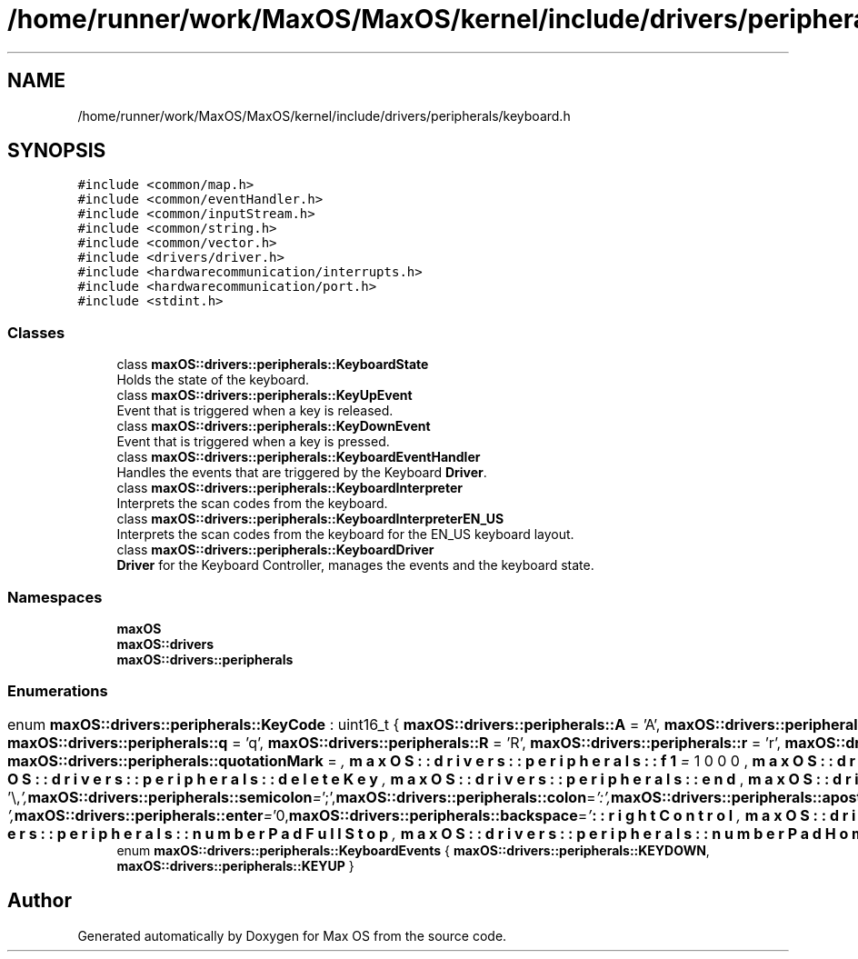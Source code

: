 .TH "/home/runner/work/MaxOS/MaxOS/kernel/include/drivers/peripherals/keyboard.h" 3 "Mon Jan 8 2024" "Version 0.1" "Max OS" \" -*- nroff -*-
.ad l
.nh
.SH NAME
/home/runner/work/MaxOS/MaxOS/kernel/include/drivers/peripherals/keyboard.h
.SH SYNOPSIS
.br
.PP
\fC#include <common/map\&.h>\fP
.br
\fC#include <common/eventHandler\&.h>\fP
.br
\fC#include <common/inputStream\&.h>\fP
.br
\fC#include <common/string\&.h>\fP
.br
\fC#include <common/vector\&.h>\fP
.br
\fC#include <drivers/driver\&.h>\fP
.br
\fC#include <hardwarecommunication/interrupts\&.h>\fP
.br
\fC#include <hardwarecommunication/port\&.h>\fP
.br
\fC#include <stdint\&.h>\fP
.br

.SS "Classes"

.in +1c
.ti -1c
.RI "class \fBmaxOS::drivers::peripherals::KeyboardState\fP"
.br
.RI "Holds the state of the keyboard\&. "
.ti -1c
.RI "class \fBmaxOS::drivers::peripherals::KeyUpEvent\fP"
.br
.RI "Event that is triggered when a key is released\&. "
.ti -1c
.RI "class \fBmaxOS::drivers::peripherals::KeyDownEvent\fP"
.br
.RI "Event that is triggered when a key is pressed\&. "
.ti -1c
.RI "class \fBmaxOS::drivers::peripherals::KeyboardEventHandler\fP"
.br
.RI "Handles the events that are triggered by the Keyboard \fBDriver\fP\&. "
.ti -1c
.RI "class \fBmaxOS::drivers::peripherals::KeyboardInterpreter\fP"
.br
.RI "Interprets the scan codes from the keyboard\&. "
.ti -1c
.RI "class \fBmaxOS::drivers::peripherals::KeyboardInterpreterEN_US\fP"
.br
.RI "Interprets the scan codes from the keyboard for the EN_US keyboard layout\&. "
.ti -1c
.RI "class \fBmaxOS::drivers::peripherals::KeyboardDriver\fP"
.br
.RI "\fBDriver\fP for the Keyboard Controller, manages the events and the keyboard state\&. "
.in -1c
.SS "Namespaces"

.in +1c
.ti -1c
.RI " \fBmaxOS\fP"
.br
.ti -1c
.RI " \fBmaxOS::drivers\fP"
.br
.ti -1c
.RI " \fBmaxOS::drivers::peripherals\fP"
.br
.in -1c
.SS "Enumerations"

.in +1c
.ti -1c
.RI "enum \fBmaxOS::drivers::peripherals::KeyCode\fP : uint16_t { \fBmaxOS::drivers::peripherals::A\fP = 'A', \fBmaxOS::drivers::peripherals::a\fP = 'a', \fBmaxOS::drivers::peripherals::B\fP = 'B', \fBmaxOS::drivers::peripherals::b\fP = 'b', \fBmaxOS::drivers::peripherals::C\fP = 'C', \fBmaxOS::drivers::peripherals::c\fP = 'c', \fBmaxOS::drivers::peripherals::D\fP = 'D', \fBmaxOS::drivers::peripherals::d\fP = 'd', \fBmaxOS::drivers::peripherals::E\fP = 'E', \fBmaxOS::drivers::peripherals::e\fP = 'e', \fBmaxOS::drivers::peripherals::F\fP = 'F', \fBmaxOS::drivers::peripherals::f\fP = 'f', \fBmaxOS::drivers::peripherals::G\fP = 'G', \fBmaxOS::drivers::peripherals::g\fP = 'g', \fBmaxOS::drivers::peripherals::H\fP = 'H', \fBmaxOS::drivers::peripherals::h\fP = 'h', \fBmaxOS::drivers::peripherals::I\fP = 'I', \fBmaxOS::drivers::peripherals::i\fP = 'i', \fBmaxOS::drivers::peripherals::J\fP = 'J', \fBmaxOS::drivers::peripherals::j\fP = 'j', \fBmaxOS::drivers::peripherals::K\fP = 'K', \fBmaxOS::drivers::peripherals::k\fP = 'k', \fBmaxOS::drivers::peripherals::L\fP = 'L', \fBmaxOS::drivers::peripherals::l\fP = 'l', \fBmaxOS::drivers::peripherals::M\fP = 'M', \fBmaxOS::drivers::peripherals::m\fP = 'm', \fBmaxOS::drivers::peripherals::N\fP = 'N', \fBmaxOS::drivers::peripherals::n\fP = 'n', \fBmaxOS::drivers::peripherals::O\fP = 'O', \fBmaxOS::drivers::peripherals::o\fP = 'o', \fBmaxOS::drivers::peripherals::P\fP = 'P', \fBmaxOS::drivers::peripherals::p\fP = 'p', \fBmaxOS::drivers::peripherals::Q\fP = 'Q', \fBmaxOS::drivers::peripherals::q\fP = 'q', \fBmaxOS::drivers::peripherals::R\fP = 'R', \fBmaxOS::drivers::peripherals::r\fP = 'r', \fBmaxOS::drivers::peripherals::S\fP = 'S', \fBmaxOS::drivers::peripherals::s\fP = 's', \fBmaxOS::drivers::peripherals::T\fP = 'T', \fBmaxOS::drivers::peripherals::t\fP = 't', \fBmaxOS::drivers::peripherals::U\fP = 'U', \fBmaxOS::drivers::peripherals::u\fP = 'u', \fBmaxOS::drivers::peripherals::V\fP = 'V', \fBmaxOS::drivers::peripherals::v\fP = 'v', \fBmaxOS::drivers::peripherals::W\fP = 'W', \fBmaxOS::drivers::peripherals::w\fP = 'w', \fBmaxOS::drivers::peripherals::X\fP = 'X', \fBmaxOS::drivers::peripherals::x\fP = 'x', \fBmaxOS::drivers::peripherals::Y\fP = 'Y', \fBmaxOS::drivers::peripherals::y\fP = 'y', \fBmaxOS::drivers::peripherals::Z\fP = 'Z', \fBmaxOS::drivers::peripherals::z\fP = 'z', \fBmaxOS::drivers::peripherals::zero\fP = '0', \fBmaxOS::drivers::peripherals::one\fP = '1', \fBmaxOS::drivers::peripherals::two\fP = '2', \fBmaxOS::drivers::peripherals::three\fP = '3', \fBmaxOS::drivers::peripherals::four\fP = '4', \fBmaxOS::drivers::peripherals::five\fP = '5', \fBmaxOS::drivers::peripherals::six\fP = '6', \fBmaxOS::drivers::peripherals::seven\fP = '7', \fBmaxOS::drivers::peripherals::eight\fP = '8', \fBmaxOS::drivers::peripherals::nine\fP = '9', \fBmaxOS::drivers::peripherals::comma\fP = ',', \fBmaxOS::drivers::peripherals::fullStop\fP = '\&.', \fBmaxOS::drivers::peripherals::exclamationMark\fP = '!', \fBmaxOS::drivers::peripherals::questionMark\fP = '?', \fBmaxOS::drivers::peripherals::quotationMark\fP = '\\"', \fBmaxOS::drivers::peripherals::semicolon\fP = ';', \fBmaxOS::drivers::peripherals::colon\fP = ':', \fBmaxOS::drivers::peripherals::apostrophe\fP = '\\'', \fBmaxOS::drivers::peripherals::slantedApostrophe\fP = '`', \fBmaxOS::drivers::peripherals::powerSign\fP = '^', \fBmaxOS::drivers::peripherals::dollarSign\fP = '$', \fBmaxOS::drivers::peripherals::percentSign\fP = '', \fBmaxOS::drivers::peripherals::andSign\fP = '&', \fBmaxOS::drivers::peripherals::atSign\fP = '@', \fBmaxOS::drivers::peripherals::underscore\fP = '_', \fBmaxOS::drivers::peripherals::lineThing\fP = '|', \fBmaxOS::drivers::peripherals::hash\fP = '#', \fBmaxOS::drivers::peripherals::backslash\fP = '\\\\', \fBmaxOS::drivers::peripherals::forwardSlash\fP = '/', \fBmaxOS::drivers::peripherals::squigglyLine\fP = '~', \fBmaxOS::drivers::peripherals::plus\fP = '+', \fBmaxOS::drivers::peripherals::minus\fP = '-', \fBmaxOS::drivers::peripherals::equals\fP = '=', \fBmaxOS::drivers::peripherals::multiply\fP = '*', \fBmaxOS::drivers::peripherals::lessThan\fP = '<', \fBmaxOS::drivers::peripherals::greaterThan\fP = '>', \fBmaxOS::drivers::peripherals::openBracket\fP = '(', \fBmaxOS::drivers::peripherals::closeBracket\fP = ')', \fBmaxOS::drivers::peripherals::openSquareBracket\fP = '[', \fBmaxOS::drivers::peripherals::closeSquareBracket\fP = ']', \fBmaxOS::drivers::peripherals::openCurlyBracket\fP = '{', \fBmaxOS::drivers::peripherals::closeCurlyBracket\fP = '}', \fBmaxOS::drivers::peripherals::space\fP = ' ', \fBmaxOS::drivers::peripherals::tab\fP = '\\t', \fBmaxOS::drivers::peripherals::enter\fP = '\\n', \fBmaxOS::drivers::peripherals::backspace\fP = '\\b', \fBmaxOS::drivers::peripherals::f1\fP = 1000, \fBmaxOS::drivers::peripherals::f2\fP, \fBmaxOS::drivers::peripherals::f3\fP, \fBmaxOS::drivers::peripherals::f4\fP, \fBmaxOS::drivers::peripherals::f5\fP, \fBmaxOS::drivers::peripherals::f6\fP, \fBmaxOS::drivers::peripherals::f7\fP, \fBmaxOS::drivers::peripherals::f8\fP, \fBmaxOS::drivers::peripherals::f9\fP, \fBmaxOS::drivers::peripherals::f10\fP, \fBmaxOS::drivers::peripherals::f11\fP, \fBmaxOS::drivers::peripherals::f12\fP, \fBmaxOS::drivers::peripherals::escape\fP, \fBmaxOS::drivers::peripherals::printScreen\fP, \fBmaxOS::drivers::peripherals::scrollLock\fP, \fBmaxOS::drivers::peripherals::pauseBreak\fP, \fBmaxOS::drivers::peripherals::upArrow\fP, \fBmaxOS::drivers::peripherals::downArrow\fP, \fBmaxOS::drivers::peripherals::leftArrow\fP, \fBmaxOS::drivers::peripherals::rightArrow\fP, \fBmaxOS::drivers::peripherals::insert\fP, \fBmaxOS::drivers::peripherals::home\fP, \fBmaxOS::drivers::peripherals::pageUp\fP, \fBmaxOS::drivers::peripherals::deleteKey\fP, \fBmaxOS::drivers::peripherals::end\fP, \fBmaxOS::drivers::peripherals::pageDown\fP, \fBmaxOS::drivers::peripherals::capsLock\fP, \fBmaxOS::drivers::peripherals::leftShift\fP, \fBmaxOS::drivers::peripherals::leftControl\fP, \fBmaxOS::drivers::peripherals::leftOS\fP, \fBmaxOS::drivers::peripherals::leftAlt\fP, \fBmaxOS::drivers::peripherals::rightAlt\fP, \fBmaxOS::drivers::peripherals::functionKey\fP, \fBmaxOS::drivers::peripherals::rightControl\fP, \fBmaxOS::drivers::peripherals::rightShift\fP, \fBmaxOS::drivers::peripherals::numberPadLock\fP, \fBmaxOS::drivers::peripherals::numberPadForwardSlash\fP, \fBmaxOS::drivers::peripherals::numberPadMultiply\fP, \fBmaxOS::drivers::peripherals::numberPadMinus\fP, \fBmaxOS::drivers::peripherals::numberPadPlus\fP, \fBmaxOS::drivers::peripherals::numberPadEnter\fP, \fBmaxOS::drivers::peripherals::numberPadZero\fP, \fBmaxOS::drivers::peripherals::numberPadOne\fP, \fBmaxOS::drivers::peripherals::numberPadTwo\fP, \fBmaxOS::drivers::peripherals::numberPadThree\fP, \fBmaxOS::drivers::peripherals::numberPadFour\fP, \fBmaxOS::drivers::peripherals::numberPadFive\fP, \fBmaxOS::drivers::peripherals::numberPadSix\fP, \fBmaxOS::drivers::peripherals::numberPadSeven\fP, \fBmaxOS::drivers::peripherals::numberPadEight\fP, \fBmaxOS::drivers::peripherals::numberPadNine\fP, \fBmaxOS::drivers::peripherals::numberPadFullStop\fP, \fBmaxOS::drivers::peripherals::numberPadHome\fP, \fBmaxOS::drivers::peripherals::numberPadPageDown\fP, \fBmaxOS::drivers::peripherals::numberPadPageUp\fP, \fBmaxOS::drivers::peripherals::numberPadEnd\fP, \fBmaxOS::drivers::peripherals::numberPadInsert\fP, \fBmaxOS::drivers::peripherals::numberPadUpArrow\fP, \fBmaxOS::drivers::peripherals::numberPadDownArrow\fP, \fBmaxOS::drivers::peripherals::numberPadLeftArrow\fP, \fBmaxOS::drivers::peripherals::numberPadRightArrow\fP }"
.br
.ti -1c
.RI "enum \fBmaxOS::drivers::peripherals::KeyboardEvents\fP { \fBmaxOS::drivers::peripherals::KEYDOWN\fP, \fBmaxOS::drivers::peripherals::KEYUP\fP }"
.br
.in -1c
.SH "Author"
.PP 
Generated automatically by Doxygen for Max OS from the source code\&.
